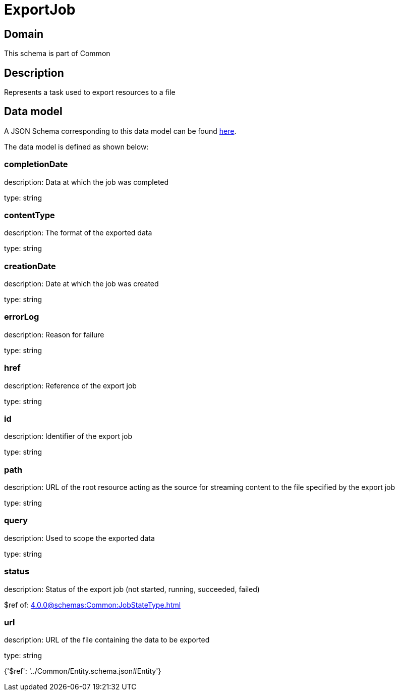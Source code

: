 = ExportJob

[#domain]
== Domain

This schema is part of Common

[#description]
== Description

Represents a task used to export resources to a file


[#data_model]
== Data model

A JSON Schema corresponding to this data model can be found https://tmforum.org[here].

The data model is defined as shown below:


=== completionDate
description: Data at which the job was completed

type: string


=== contentType
description: The format of the exported data

type: string


=== creationDate
description: Date at which the job was created

type: string


=== errorLog
description: Reason for failure

type: string


=== href
description: Reference of the export job

type: string


=== id
description: Identifier of the export job

type: string


=== path
description: URL of the root resource acting as the source for streaming content to the file specified by the export job

type: string


=== query
description: Used to scope the exported data

type: string


=== status
description: Status of the export job (not started, running, succeeded, failed)

$ref of: xref:4.0.0@schemas:Common:JobStateType.adoc[]


=== url
description: URL of the file containing the data to be exported

type: string


{&#x27;$ref&#x27;: &#x27;../Common/Entity.schema.json#Entity&#x27;}